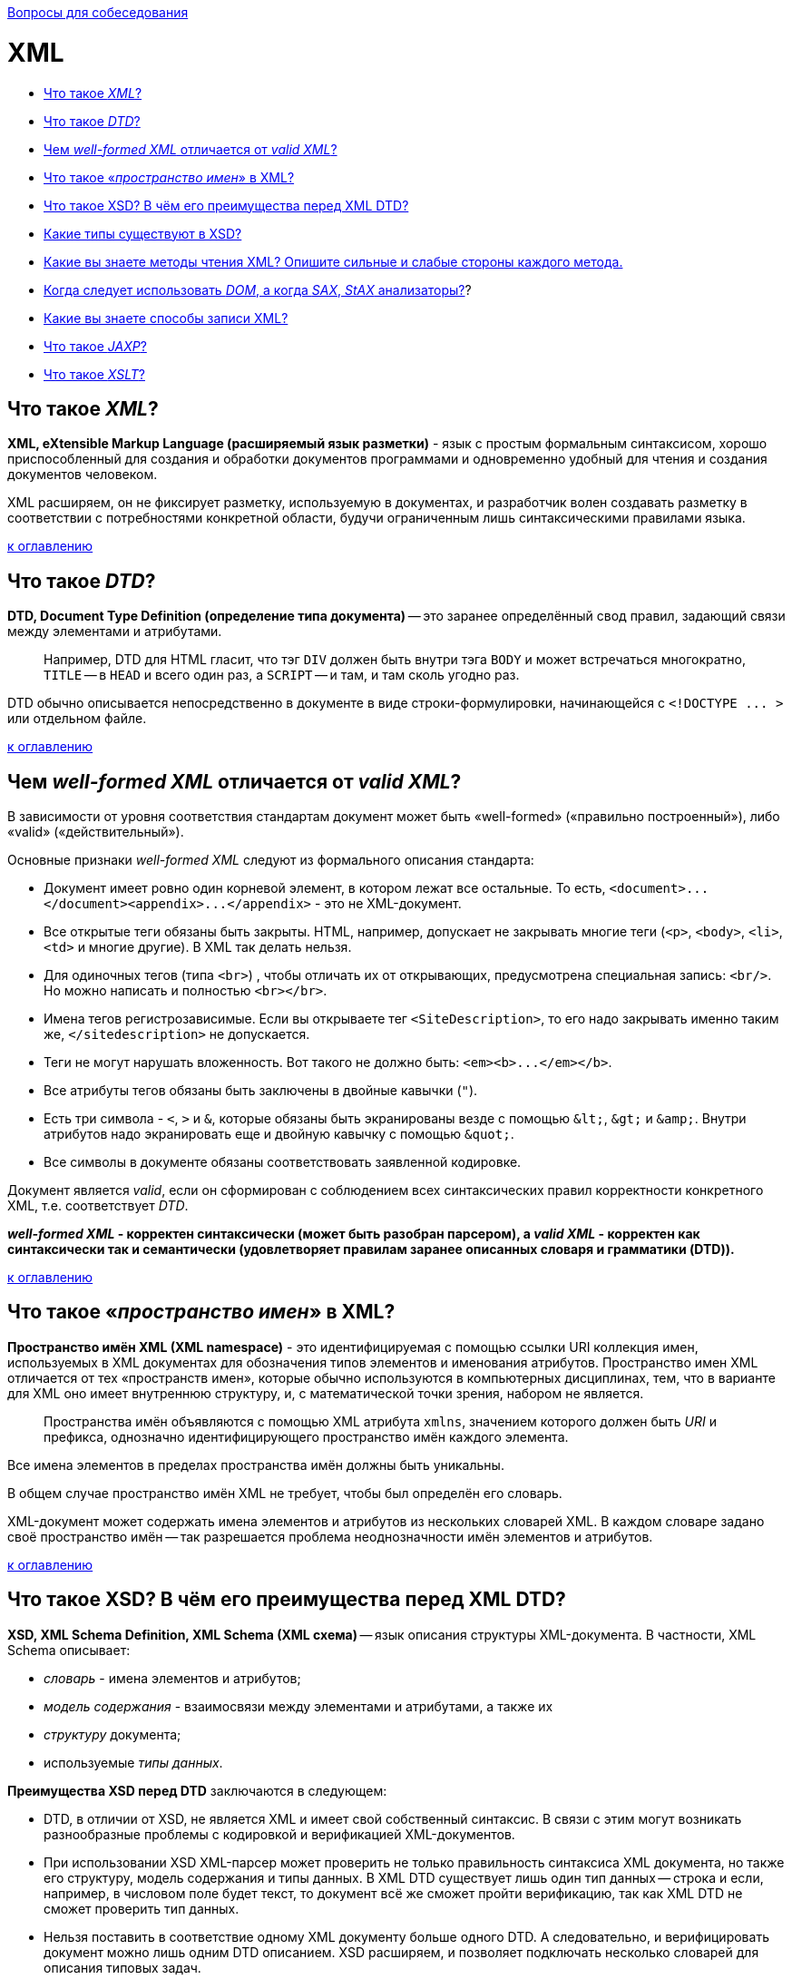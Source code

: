:doctype: book

xref:README.adoc[Вопросы для собеседования]

= XML

* <<Что-такое-xml,Что такое _XML_?>>
* <<Что-такое-dtd,Что такое _DTD_?>>
* <<Чем-well-formed-xml-отличается-от-valid-xml,Чем _well-formed XML_ отличается от _valid XML_?>>
* <<Что-такое-пространство-имен-в-xml,Что такое «_пространство имен_» в XML?>>
* <<Что-такое-xsd-В-чём-его-преимущества-перед-xml-dtd,Что такое XSD? В чём его преимущества перед XML DTD?>>
* <<Какие-типы-существуют-в-xsd,Какие типы существуют в XSD?>>
* <<Какие-вы-знаете-методы-чтения-xml-Опишите-сильные-и-слабые-стороны-каждого-метода,Какие вы знаете методы чтения XML? Опишите сильные и слабые стороны каждого метода.>>
* <<Когда-следует-использовать-dom-а-когда-sax-stax-анализаторы,Когда следует использовать _DOM_, а когда _SAX_, _StAX_ анализаторы?>>?
* <<Какие-вы-знаете-способы-записи-xml,Какие вы знаете способы записи XML?>>
* <<Что-такое-jaxp,Что такое _JAXP_?>>
* <<Что-такое-xslt,Что такое _XSLT_?>>

== Что такое _XML_?

*XML, eXtensible Markup Language (расширяемый язык разметки)* - язык с простым формальным синтаксисом, хорошо приспособленный для создания и обработки документов программами и одновременно удобный для чтения и создания документов человеком.

XML расширяем, он не фиксирует разметку, используемую в документах, и разработчик волен создавать разметку в соответствии с потребностями конкретной области, будучи ограниченным лишь синтаксическими правилами языка.

<<xml,к оглавлению>>

== Что такое _DTD_?

*DTD, Document Type Definition (определение типа документа)* -- это заранее определённый свод правил, задающий связи между элементами и атрибутами.

____
Например, DTD для HTML гласит, что тэг `DIV` должен быть внутри тэга `BODY` и может встречаться многократно, `TITLE` -- в `HEAD` и всего один раз, а `SCRIPT` -- и там, и там сколь угодно раз.
____

DTD обычно описывается непосредственно в документе в виде строки-формулировки, начинающейся с `+<!DOCTYPE ... >+` или отдельном файле.

<<xml,к оглавлению>>

== Чем _well-formed XML_ отличается от _valid XML_?

В зависимости от уровня соответствия стандартам документ может быть «well-formed» («правильно построенный»), либо «valid» («действительный»).

Основные признаки _well-formed XML_ следуют из формального описания стандарта:

* Документ имеет ровно один корневой элемент, в котором лежат все остальные. То есть, `+<document>...</document><appendix>...</appendix>+` - это не XML-документ.
* Все открытые теги обязаны быть закрыты. HTML, например, допускает не закрывать многие теги (`<p>`, `<body>`, `<li>`, `<td>` и многие другие). В XML так делать нельзя.
* Для одиночных тегов (типа `<br>`) , чтобы отличать их от открывающих, предусмотрена специальная запись: `<br/>`. Но можно написать и полностью `<br></br>`.
* Имена тегов регистрозависимые. Если вы открываете тег `<SiteDescription>`, то его надо закрывать именно таким же, `</sitedescription>` не допускается.
* Теги не могут нарушать вложенность. Вот такого не должно быть: `+<em><b>...</em></b>+`.
* Все атрибуты тегов обязаны быть заключены в двойные кавычки (`"`).
* Есть три символа - `<`, `>` и `&`, которые обязаны быть экранированы везде с помощью `+&lt;+`, `+&gt;+` и `+&amp;+`. Внутри атрибутов надо экранировать еще и двойную кавычку с помощью `+&quot;+`.
* Все символы в документе обязаны соответствовать заявленной кодировке.

Документ является _valid_, если он сформирован с соблюдением всех синтаксических правил корректности конкретного XML, т.е. соответствует _DTD_.

*_well-formed XML_ - корректен синтаксически (может быть разобран парсером), а _valid XML_ - корректен как синтаксически так и семантически (удовлетворяет правилам заранее описанных словаря и грамматики (DTD)).*

<<xml,к оглавлению>>

== Что такое «_пространство имен_» в XML?

*Пространство имён XML (XML namespace)* - это идентифицируемая с помощью ссылки URI коллекция имен, используемых в XML документах для обозначения типов элементов и именования атрибутов. Пространство имен XML отличается от тех «пространств имен», которые обычно используются в компьютерных дисциплинах, тем, что в варианте для XML оно имеет внутреннюю структуру, и, с математической точки зрения, набором не является.

____
Пространства имён объявляются с помощью XML атрибута `xmlns`, значением которого должен быть _URI_ и префикса, однозначно идентифицирующего пространство имён каждого элемента.
____

Все имена элементов в пределах пространства имён должны быть уникальны.

В общем случае пространство имён XML не требует, чтобы был определён его словарь.

XML-документ может содержать имена элементов и атрибутов из нескольких словарей XML. В каждом словаре задано своё пространство имён -- так разрешается проблема неоднозначности имён элементов и атрибутов.

<<xml,к оглавлению>>

== Что такое XSD? В чём его преимущества перед XML DTD?

*XSD, XML Schema Definition, XML Schema (XML схема)* -- язык описания структуры XML-документа. В частности, XML Schema описывает:

* _словарь_ - имена элементов и атрибутов;
* _модель содержания_ - взаимосвязи между элементами и атрибутами, а также их
* _структуру_ документа;
* используемые _типы данных_.

*Преимущества XSD перед DTD* заключаются в следующем:

* DTD, в отличии от XSD, не является XML и имеет свой собственный синтаксис. В связи с этим могут возникать разнообразные проблемы с кодировкой и верификацией XML-документов.
* При использовании XSD XML-парсер может проверить не только правильность синтаксиса XML документа, но также его структуру, модель содержания и типы данных. В XML DTD существует лишь один тип данных -- строка и если, например, в числовом поле будет текст, то документ всё же сможет пройти верификацию, так как XML DTD не сможет проверить тип данных.
* Нельзя поставить в соответствие одному XML документу больше одного DTD. А следовательно, и верифицировать документ можно лишь одним DTD описанием. XSD расширяем, и позволяет подключать несколько словарей для описания типовых задач.
* XSD обладает встроенными средствами документирования, позволяющими создавать самодостаточные документы, не требующие дополнительного описания.

<<xml,к оглавлению>>

== Какие типы существуют в XSD?

*Простой тип* - это определение типа для значения, которое может использоваться в качестве содержимого элемента или атрибута. Этот тип данных не может содержать элементы или иметь атрибуты.

[,xsd]
----
<xsd:element name='price' type='xsd:decimal'/>
...
<price>45.50</price>
----

*Сложный тип* - это определение типа для элементов, которые могут содержать атрибуты и другие элементы.

[,xsd]
----
<xsd:element name='price'>
    <xsd:complexType base='xsd:decimal'>
        <xsd:attribute name='currency' type='xsd:string'/>
    </xsd:complexType>
</xsd:element>
...
<price currency='US'>45.50</price>
----

<<xml,к оглавлению>>

== Какие вы знаете методы чтения XML? Опишите сильные и слабые стороны каждого метода.

*DOM (Document Object Model)* - _объектный_ - считывает XML, воссоздавая его в памяти в виде объектной структуры при этом XML документ представляется в виде набора тегов -- узлов. Каждый узел может иметь неограниченное количество дочерних узлов. Каждый дочерний тоже может содержать несколько уровней потомков или не содержать их вовсе. Таким образом в итоге получается некое дерево.

____
➖ Низкая скорость работы.
____

____
➖ Расходует много памяти.
____

____
➕ Прост в программировании.
____

____
➕ Если в XML много объектов с перекрёстными ссылками друг на друга, достаточно дважды пройтись по документу: первый раз создать объекты без ссылок и заполнить словарь «название-объект», второй раз -- восстановить ссылки.
____

____
➕ При ошибке в XML в памяти остаётся полусозданная структура XML, которая будет автоматически уничтожена.
____

____
➕ Пригоден как для чтения так и для записи.
____

*SAX (Simple API for XML)* _событийный_ - читает XML документ, реагируя на появляющиеся события (открывающий или закрывающий тег, строку, атрибут) вызовом предоставляемых приложением обработчиков событий. При этом, в отличии от DOM, не сохраняет документ в памяти.

____
➕ Высокая скорость работы
____

____
➕ Расходует мало памяти.
____

____
➗ Довольно сложен в программировании.
____

____
➖ Если в XML много объектов с перекрёстными ссылками друг на друга, надо организовать временное хранение строковых ссылок, чтобы потом, когда документ будет считан, преобразовать в указатели.
____

____
➖ При ошибке в XML в памяти остаётся полусозданная структура предметной отрасли; программист должен своими руками корректно уничтожить её.
____

____
➖ Пригоден только для чтения.
____

*StAX (Stream API for XML)* _потоковый_ - состоящий из двух наборов API для обработки XML, которые обеспечивают разные уровни абстракции. API с использованием курсора позволяет приложениям работать с XML как с потоком лексем (или событий); приложение может проверить статус анализатора и получить информацию о последней проанализированной лексеме, а затем перейти к следующей. Второй, высокоуровневый API, использующий итераторы событий, позволяет приложению обрабатывать XML как серию объектов событий, каждый из которых взаимодействует с фрагментом XML-структуры приложения. Всё, что требуется от приложения - это определить тип синтаксически разобранного события, отнести его к соответствующему конкретному типу и использовать соответствующие методы для получения информации, относящейся к событию.

____
➗ Сохраняет преимущества, которые есть в SAX по сравнению с DOM.
____

____
➕ Не основан на обратных вызовах обработчиков, приложению не придется обслуживать эмулированное состояние анализатора, как это происходит при использовании SAX.
____

____
➖ Пригоден только для чтения.
____

<<xml,к оглавлению>>

== Когда следует использовать _DOM_, а когда _SAX_, _StAX_ анализаторы?

DOM - естественный выбор, когда объектом предметной области является сам XML: когда нужно знать и иметь возможность изменять структуру документа, а также в случае многократного использования информации из документа.

Для быстрого одноразового чтения оптимальным является использование SAX или StAX.

<<xml,к оглавлению>>

== Какие вы знаете способы записи XML?

*Прямая запись* - пишет XML тег за тегом, атрибут за атрибутом.

____
➕ Высокая скорость работы.
____

____
➕ Экономия памяти: при использовании не создаётся промежуточных объектов.
____

____
➖ Пригоден только для записи.
____

*Запись DOM (Document Object Model)* - создаёт полную структуру XML и только потом записывает её.

____
➖ Низкая скорость работы.
____

____
➖ Не оптимальный расход памяти.
____

____
➕ Пригоден как для записи, так и для чтения.
____

<<xml,к оглавлению>>

== Что такое _JAXP_?

*JAXP, The Java API for XML Processing (Java API для обработки XML)* -- набор API, упрощающих обработку XML данных в программах написанных на Java. Содержит реализации  DOM, SAX и StAX парсеров, поддерживает XSLT и возможность работать с DTD.

<<xml,к оглавлению>>

== Что такое _XSLT_?

*XSLT, eXtensible Stylesheet Language Transformations* -- язык преобразования XML-документов.

XSLT создавался для применения в _XSL (eXtensible Stylesheet Language)_ - языке стилей для XML. Во время XSL-преобразования XSLT-процессор считывает XML-документ и таблицу(ы) стилей XSLT. На основе инструкций, которые процессор находит в таблице(ах) стилей XSLT, он вырабатывает новый XML-документ или его фрагмент.

<<xml,к оглавлению>>

= Источники

* https://ru.wikipedia.org/wiki/XML[Википедия]
* http://citforum.ru/internet/xnamsps/index.shtml#ns-decl[CIT Forum]
* http://www.quizful.net/interview/java/xml-and-parsers[Quizful]

xref:README.adoc[Вопросы для собеседования]
